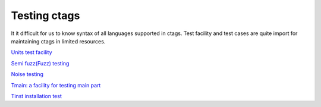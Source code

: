 Testing ctags
=============================================================================

It it difficult for us to know syntax of all languages supported in
ctags. Test facility and test cases are quite import for maintaining
ctags in limited resources.

`Units test facility <units.rst>`_

`Semi fuzz(Fuzz) testing <semifuzz.rst>`_

`Noise testing <noise.rst>`_
	     
`Tmain: a facility for testing main part <tmain.rst>`_

`Tinst installation test <tinst.rst>`_

